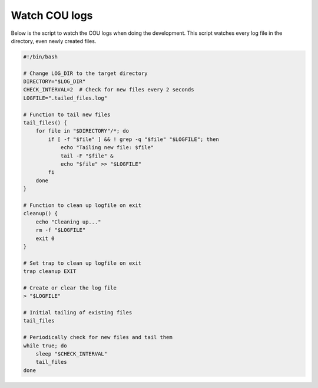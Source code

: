 ==============
Watch COU logs
==============

Below is the script to watch the COU logs when doing the development.
This script watches every log file in the directory, even newly created files.

.. code:: bash

    #!/bin/bash

    # Change LOG_DIR to the target directory
    DIRECTORY="$LOG_DIR"
    CHECK_INTERVAL=2  # Check for new files every 2 seconds
    LOGFILE=".tailed_files.log"

    # Function to tail new files
    tail_files() {
        for file in "$DIRECTORY"/*; do
            if [ -f "$file" ] && ! grep -q "$file" "$LOGFILE"; then
                echo "Tailing new file: $file"
                tail -F "$file" &
                echo "$file" >> "$LOGFILE"
            fi
        done
    }

    # Function to clean up logfile on exit
    cleanup() {
        echo "Cleaning up..."
        rm -f "$LOGFILE"
        exit 0
    }

    # Set trap to clean up logfile on exit
    trap cleanup EXIT

    # Create or clear the log file
    > "$LOGFILE"

    # Initial tailing of existing files
    tail_files

    # Periodically check for new files and tail them
    while true; do
        sleep "$CHECK_INTERVAL"
        tail_files
    done
